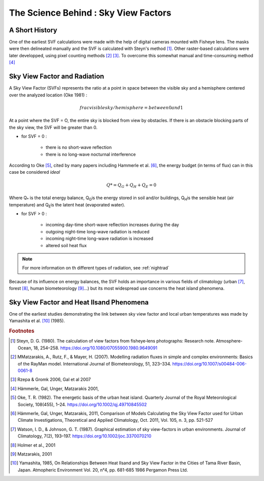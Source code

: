 .. _science_behind_skyvf:

######################################
The Science Behind : Sky View Factors
######################################

A Short History
===============


One of the earliest SVF calculations were made with the help of digital cameras mounted with Fisheye lens. The masks were then delineated manually and the SVF is calculated with Steyn's method [#]_. Other raster-based calculations were later developped, using pixel counting methods [#]_ [#]_. To overcome this somewhat manual and time-consuming method [#]_

.. seealso:: 

   If you find yourself confused by the information, equations or terms used on this page, check out the following page:
   :ref:`solarpage`

.. _svfradiation:

Sky View Factor and Radiation
==============================

A Sky View Factor (SVFs) represents the ratio at a point in space between the visible sky and a hemisphere centered over the analyzed location (Oke 1981) :

.. math:: frac{visible sky}/{hemisphere} = between 0 and 1

At a point where the SVF = O, the entire sky is blocked from view by obstacles. 
If there is an obstacle blocking parts of the sky view, the SVF will be greater than 0.

- for SVF = 0 :

    * there is no short-wave reflection
    * there is no long-wave nocturnal interference

According to Oke [#]_, cited by many papers including Hammerle et al. [#]_, the energy budget (in terms of flux) can in this case be considered *ideal* 

.. math:: Q* = Q_G + Q_H + Q_E = 0

Where Q\ :sub:`*`\  is the total energy balance, Q\ :sub:`G`\ is the energy stored in soil and/or buildings, Q\ :sub:`H`\ is the sensible heat (air temperature) and Q\ :sub:`E`\ is the latent heat (evaporated water).

- for SVF > 0 :

    * incoming day-time short-wave reflection increases during the day
    * outgoing night-time long-wave radiation is reduced
    * incoming night-time long-wave radiation is increased
    * altered soil heat flux

.. note:: For more information on th different types of radiation, see :ref:`nightrad`

Because of its influence on energy balances, the SVF holds an importance in various fields of climatology (urban [#]_, forest [#]_, human biometeorology [#]_...) but its most widespread use concerns the heat island phenomena.

.. seealso::
   :ref:`solarpage`
   :ref:`science-behind-iso`

Sky View Factor and Heat Ilsand Phenomena
=========================================

One of the earliest studies demonstrating the link between sky view factor and local urban temperatures was made by Yamashita et al. [#]_ (1985).

.. rubric:: Footnotes 

.. [#] Steyn, D. G. (1980). The calculation of view factors from fisheye‐lens photographs: Research note. Atmosphere-Ocean, 18, 254–258. https://doi.org/10.1080/07055900.1980.9649091
.. [#] MMatzarakis, A., Rutz, F., & Mayer, H. (2007). Modelling radiation fluxes in simple and complex environments: Basics of the RayMan model. International Journal of Biometeorology, 51, 323–334. https://doi.org/10.1007/s00484-006-0061-8
.. [#] Rzepa & Gromk 2006, Gal et al 2007
.. [#] Hämmerle, Gal, Unger, Matzarakis 2001, 
.. [#] Oke, T. R. (1982). The energetic basis of the urban heat island. Quarterly Journal of the Royal Meteorological Society, 108(455), 1–24. https://doi.org/10.1002/qj.49710845502
.. [#] Hämmerle, Gal, Unger, Matzarakis, 2011, Comparison of Models Calculating the Sky View Factor used for Urban Climate Investigations, Theoretical and Applied Climatology, Oct. 2011, Vol. 105, n. 3, pp. 521-527 
.. [#] Watson, I. D., & Johnson, G. T. (1987). Graphical estimation of sky view-factors in urban environments. Journal of Climatology, 7(2), 193–197. https://doi.org/10.1002/joc.3370070210
.. [#] Holmer et al., 2001
.. [#] Matzarakis, 2001
.. [#] Yamashita, 1985, On Relationships Between Heat Ilsand and Sky View Factor in the Cities of Tama River Basin, Japan. Atmopheric Environment Vol. 20, n°4, pp. 681-685 1986 Pergamon Press Ltd.

